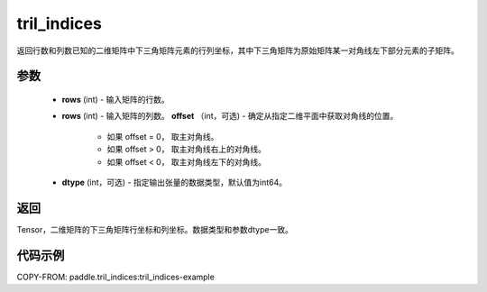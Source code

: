 .. _cn_api_tensor_tril_indices:

tril_indices
--------------------------------

.. py:function:: paddle.tril_indices(rows, cols, offset=0, dtype='int64')

返回行数和列数已知的二维矩阵中下三角矩阵元素的行列坐标，其中下三角矩阵为原始矩阵某一对角线左下部分元素的子矩阵。

参数
:::::::::
    - **rows** (int) - 输入矩阵的行数。
    - **rows** (int) - 输入矩阵的列数。
      **offset** （int，可选) - 确定从指定二维平面中获取对角线的位置。
        - 如果 offset = 0， 取主对角线。
        - 如果 offset > 0， 取主对角线右上的对角线。
        - 如果 offset < 0， 取主对角线左下的对角线。
    - **dtype** (int，可选) - 指定输出张量的数据类型，默认值为int64。

返回
:::::::::
Tensor，二维矩阵的下三角矩阵行坐标和列坐标。数据类型和参数dtype一致。

代码示例
:::::::::

COPY-FROM: paddle.tril_indices:tril_indices-example
